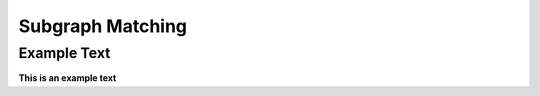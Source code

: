 =================
Subgraph Matching
=================

Example Text
------------

**This is an example text**